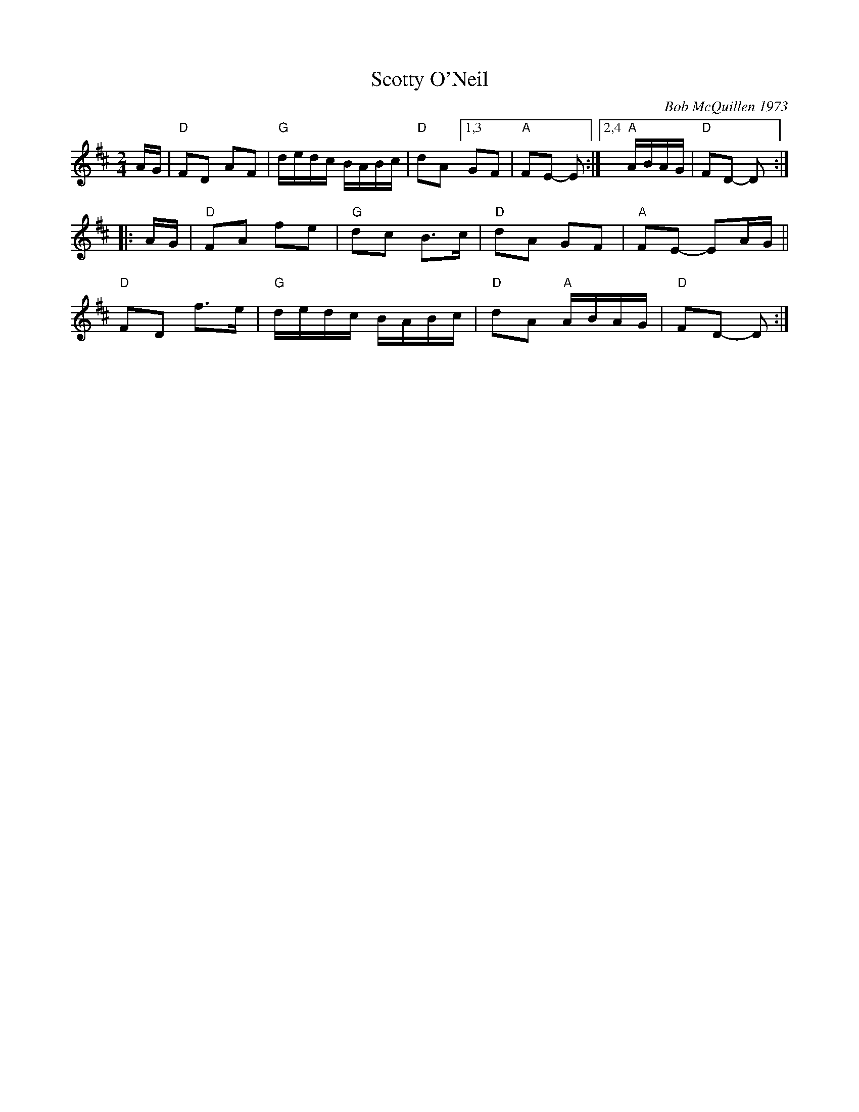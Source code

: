 X: 4
T: Scotty O'Neil
I: RJ R-32 D reel
C: Bob McQuillen 1973
M: 2/4
L: 1/16
R: reel
K: D
AG | "D"F2D2 A2F2 | "G"dedc BABc |\
"D"d2A2 [1,3 G2F2 | "A"F2E2- E2 :|\
[2,4 "A"ABAG | "D"F2D2- D2 :|
|: AG |\
"D"F2A2 f2e2 | "G"d2c2 B3c |\
"D"d2A2 G2F2 | "A"F2E2- E2AG ||
"D"F2D2 f3e | "G"dedc BABc |\
"D"d2A2 "A"ABAG | "D"F2D2- D2 :|
